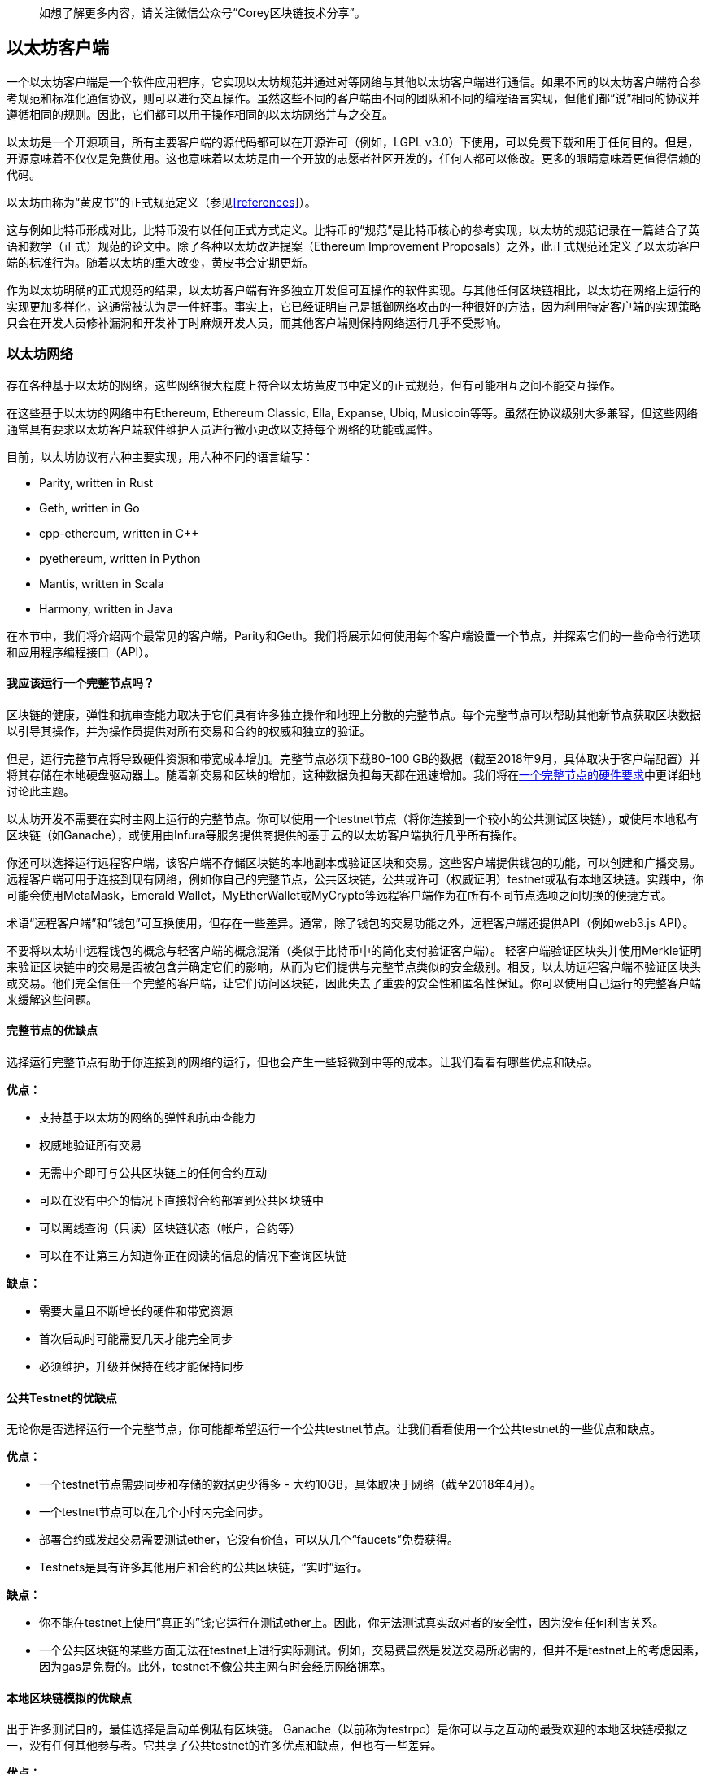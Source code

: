 > 如想了解更多内容，请关注微信公众号“Corey区块链技术分享”。

[[ethereum_clients_chapter]]
== 以太坊客户端

一个以太坊客户端是一个软件应用程序，它实现以太坊规范并通过对等网络与其他以太坊客户端进行通信。如果不同的以太坊客户端符合参考规范和标准化通信协议，则可以进行交互操作。虽然这些不同的客户端由不同的团队和不同的编程语言实现，但他们都“说”相同的协议并遵循相同的规则。因此，它们都可以用于操作相同的以太坊网络并与之交互。

以太坊是一个开源项目，所有主要客户端的源代码都可以在开源许可（例如，LGPL v3.0）下使用，可以免费下载和用于任何目的。但是，开源意味着不仅仅是免费使用。这也意味着以太坊是由一个开放的志愿者社区开发的，任何人都可以修改。更多的眼睛意味着更值得信赖的代码。

以太坊由称为“黄皮书”的正式规范定义（参见<<references>>）。

这与例如比特币形成对比，比特币没有以任何正式方式定义。比特币的“规范”是比特币核心的参考实现，以太坊的规范记录在一篇结合了英语和数学（正式）规范的论文中。除了各种以太坊改进提案（Ethereum Improvement Proposals）之外，此正式规范还定义了以太坊客户端的标准行为。随着以太坊的重大改变，黄皮书会定期更新。

作为以太坊明确的正式规范的结果，以太坊客户端有许多独立开发但可互操作的软件实现。与其他任何区块链相比，以太坊在网络上运行的实现更加多样化，这通常被认为是一件好事。事实上，它已经证明自己是抵御网络攻击的一种很好的方法，因为利用特定客户端的实现策略只会在开发人员修补漏洞和开发补丁时麻烦开发人员，而其他客户端则保持网络运行几乎不受影响。

=== 以太坊网络

存在各种基于以太坊的网络，这些网络很大程度上符合以太坊黄皮书中定义的正式规范，但有可能相互之间不能交互操作。

在这些基于以太坊的网络中有Ethereum, Ethereum Classic, Ella, Expanse, Ubiq, Musicoin等等。虽然在协议级别大多兼容，但这些网络通常具有要求以太坊客户端软件维护人员进行微小更改以支持每个网络的功能或属性。

目前，以太坊协议有六种主要实现，用六种不同的语言编写：

* Parity, written in Rust
* Geth, written in Go
* +cpp-ethereum+, written in Cpass:[++]
* +pyethereum+, written in Python
* Mantis, written in Scala
* Harmony, written in Java

在本节中，我们将介绍两个最常见的客户端，Parity和Geth。我们将展示如何使用每个客户端设置一个节点，并探索它们的一些命令行选项和应用程序编程接口（API）。

[[full_node_importance]]
==== 我应该运行一个完整节点吗？

区块链的健康，弹性和抗审查能力取决于它们具有许多独立操作和地理上分散的完整节点。每个完整节点可以帮助其他新节点获取区块数据以引导其操作，并为操作员提供对所有交易和合约的权威和独立的验证。

但是，运行完整节点将导致硬件资源和带宽成本增加。完整节点必须下载80-100 GB的数据（截至2018年9月，具体取决于客户端配置）并将其存储在本地硬盘驱动器上。随着新交易和区块的增加，这种数据负担每天都在迅速增加。我们将在<<requirements>>中更详细地讨论此主题。

以太坊开发不需要在实时主网上运行的完整节点。你可以使用一个testnet节点（将你连接到一个较小的公共测试区块链），或使用本地私有区块链（如Ganache），或使用由Infura等服务提供商提供的基于云的以太坊客户端执行几乎所有操作。

你还可以选择运行远程客户端，该客户端不存储区块链的本地副本或验证区块和交易。这些客户端提供钱包的功能，可以创建和广播交易。远程客户端可用于连接到现有网络，例如你自己的完整节点，公共区块链，公共或许可（权威证明）testnet或私有本地区块链。实践中，你可能会使用MetaMask，Emerald Wallet，MyEtherWallet或MyCrypto等远程客户端作为在所有不同节点选项之间切换的便捷方式。

术语“远程客户端”和“钱包”可互换使用，但存在一些差异。通常，除了钱包的交易功能之外，远程客户端还提供API（例如web3.js API）。

不要将以太坊中远程钱包的概念与轻客户端的概念混淆（类似于比特币中的简化支付验证客户端）。 轻客户端验证区块头并使用Merkle证明来验证区块链中的交易是否被包含并确定它们的影响，从而为它们提供与完整节点类似的安全级别。相反，以太坊远程客户端不验证区块头或交易。他们完全信任一个完整的客户端，让它们访问区块链，因此失去了重要的安全性和匿名性保证。你可以使用自己运行的完整客户端来缓解这些问题。

[[full_node_adv_disadv]]
==== 完整节点的优缺点
选择运行完整节点有助于你连接到的网络的运行，但也会产生一些轻微到中等的成本。让我们看看有哪些优点和缺点。

*优点：*

* 支持基于以太坊的网络的弹性和抗审查能力
* 权威地验证所有交易
* 无需中介即可与公共区块链上的任何合约互动
* 可以在没有中介的情况下直接将合约部署到公共区块链中
* 可以离线查询（只读）区块链状态（帐户，合约等）
* 可以在不让第三方知道你正在阅读的信息的情况下查询区块链

*缺点：*

* 需要大量且不断增长的硬件和带宽资源
* 首次启动时可能需要几天才能完全同步
* 必须维护，升级并保持在线才能保持同步

[[pub_test_adv_disadv]]
==== 公共Testnet的优缺点

无论你是否选择运行一个完整节点，你可能都希望运行一个公共testnet节点。让我们看看使用一个公共testnet的一些优点和缺点。

*优点：*

* 一个testnet节点需要同步和存储的数据更少得多 - 大约10GB，具体取决于网络（截至2018年4月）。
* 一个testnet节点可以在几个小时内完全同步。
* 部署合约或发起交易需要测试ether，它没有价值，可以从几个“faucets”免费获得。
* Testnets是具有许多其他用户和合约的公共区块链，“实时”运行。

*缺点：*

* 你不能在testnet上使用“真正的”钱;它运行在测试ether上。因此，你无法测试真实敌对者的安全性，因为没有任何利害关系。
* 一个公共区块链的某些方面无法在testnet上进行实际测试。例如，交易费虽然是发送交易所必需的，但并不是testnet上的考虑因素，因为gas是免费的。此外，testnet不像公共主网有时会经历网络拥塞。

[[localtest_adv_dis]]
==== 本地区块链模拟的优缺点

出于许多测试目的，最佳选择是启动单例私有区块链。 Ganache（以前称为testrpc）是你可以与之互动的最受欢迎的本地区块链模拟之一，没有任何其他参与者。它共享了公共testnet的许多优点和缺点，但也有一些差异。

*优点：*

* 磁盘上没有同步，并且几乎没有数据。你自己挖掘第一个区块
* 无需获得测试ether：你可以“奖励”自己可以用于测试的挖矿奖励
* 没有其他用户，只有你
* 没有其他合约，只有你在启动它之后部署的合约

*缺点：*

* 没有其他用户意味着它的行为与公共区块链的行为不同。交易空间或交易顺序没有竞争
* 除了你以外，没有矿工意味着挖矿更具可预测性;因此，你无法测试公共区块链上发生的某些情况
* 没有其他合约意味着你必须部署要测试的所有东西，包括依赖项和合约库
* 你无法重新创建某些公共合约及其地址以测试某些场景（例如，DAO合约）


[[running_client]]
=== 运行一个以太坊客户端

如果你有时间和资源，则应尝试运行完整节点，即使只是为了了解有关该过程的更多信息。在本节中，我们将介绍如何下载，编译和运行以太坊客户端Parity和Geth。这需要熟悉在操作系统上使用命令行界面。无论你选择将它们作为完整节点，作为testnet节点还是作为本地私有区块链的客户端运行，都值得安装这些客户端。

[[requirements]]
==== 一个完整节点的硬件要求

在开始之前，你应确保拥有一台具有足够资源的计算机来运行以太坊完整节点。你将需要至少80 GB的磁盘空间来存储以太坊区块链的完整副本。如果你还想在以太坊testnet上运行完整节点，则至少还需要额外的15 GB。下载80 GB的区块链数据可能需要很长时间，因此建议你使用快速的Internet连接。

同步以太坊区块链是非常输入/输出(I/O)密集型的。最好有一个固态硬盘驱动器（SSD）。如果你有一个机械硬盘驱动器（HDD），则至少需要8 GB的RAM用作缓存。否则，你可能会发现系统太慢而无法跟上并完全同步。

*最低要求*

* 具有2+内核的CPU
* 至少80 GB的可用存储空间
* SSD最少4 GB RAM，如果是HDD，则8 GB +
* 8 MBit/sec的Internet下载服务

这些是同步基于以太坊区块链的完整（但已修剪）副本的最低要求。

在撰写本文时，Parity代码库的资源更轻，因此如果你使用有限的硬件运行，你可能会看到使用Parity会有更好的结果。

如果你想在合理的时间内同步并存储我们在本书中讨论的所有开发工具，库，客户端和区块链，你将需要一台功能更强大的计算机。

*建议规范*

* 具有4+内核的快速CPU
* 16 GB+ RAM
* 具有至少500 GB可用空间的快速SSD
* 25+ MBit/sec的Internet下载服务

很难预测区块链的大小会增加多快以及何时需要更多磁盘空间，因此建议在开始同步之前检查区块链的最新大小。

[NOTE]
====
此处列出的磁盘大小要求假设你将运行具有默认设置的节点，其中区块链的旧状态数据被“修剪”过。如果你改为运行一个完整的“归档”节点，其中所有状态都保存在磁盘上，则可能需要超过1 TB的磁盘空间。
====

这些链接提供区块链大小的最新估计：

* https://bitinfocharts.com/ethereum/[Ethereum]

* https://bitinfocharts.com/ethereum%20classic/[Ethereum Classic]

[[sw_reqs]]
==== 构建和运行客户端（节点）的软件要求

本节介绍Parity和Geth客户端软件。它还假设你使用的是类Unix的命令行环境。这些示例显示了在运行bash shell（命令行执行环境）的Ubuntu GNU / Linux操作系统上出现的命令和输出。

通常，每种区块链都有自己的Geth版本，而Parity通过下载的相同的客户端为多个基于以太坊的区块链（Ethereum, Ethereum Classic, Ellaism, Expanse, Musicoin）提供支持。

[TIP]
=====
在本章的许多示例中，我们将使用通过“终端”应用程序访问的操作系统的命令行界面（也称为“shell”）。 shell会显示提示;输入一个命令，shell响应一些文本和下一个命令的新提示。你的系统上的提示可能看起来不同，但在以下示例中，它由$符号表示。在示例中，当你在$符号后面看到文本时，请不要键入$符号，而是紧跟其后键入命令（以粗体显示），然后按Enter执行命令。在示例中，每个命令下面的行是操作系统对该命令的响应。当你看到下一个$前缀时，你会知道它是一个新命令，你应该重复这个过程。
=====

在我们开始之前，你需要检查是否已安装某些软件。如果你从未在当前使用的计算机上进行任何软件开发，则可能需要安装一些基本工具。对于下面的示例，您需要安装源代码管理系统git; golang，Go编程语言和标准库;和Rust，一种系统编程语言。

可以按照 https://git-scm.com[] 上的说明安装Git。

可以按照 https://golang.org[] 上的说明安装Go。

[NOTE]
=====
Geth的要求各不相同，但如果你坚持使用Go 1.10或更高版本，你应该能够编译你想要的任何版本的Geth。当然，你应该始终参考你选择的Geth风格的文档。

安装在操作系统上或可从系统的软件包管理器获得的golang版本可能远远比1.10老。如果是这样，请将其删除并从 https://golang.org/[_golang.org_] 安装最新版本。
=====

可以按照 https://www.rustup.rs/[] 上的说明安装Rust。

[NOTE]
=====
Parity需要Rust版本1.27或更高版本。
=====

Parity还需要一些软件库，例如OpenSSL和libudev。要在Ubuntu或Debian GNU/Linux兼容系统上安装它们，请使用以下命令：

++++
<pre data-type="programlisting">
$ <strong>sudo apt-get install openssl libssl-dev libudev-dev cmake</strong>
</pre>
++++

对于其他操作系统，请使用操作系统的软件包管理器或按照 https://github.com/paritytech/parity/wiki/Setup[Wiki instructions] 安装所需的库。

现在你已经安装了git，golang，Rust和必要的库，让我们开始工作吧！

[[parity]]
==== Parity

Parity是完整节点以太坊客户端和DApp浏览器的实现。它是在系统编程语言Rust中“从头开始”编写的，旨在构建模块化，安全且可扩展的以太坊客户端。Parity由英国公司Parity Tech开发，并根据GPLv3免费软件许可证发布。

[NOTE]
=====
披露：本书的作者之一Gavin Wood是Parity Tech的创始人，并撰写了Parity客户端的很大部分。Parity占安装的以太坊客户群的25％左右。
=====

要安装Parity，你可以使用Rust包管理器cargo或从GitHub下载源代码。包管理器也下载源代码，因此两个选项之间没有太大区别。在下一节中，我们将向你展示如何自己下载和编译Parity。

[[install_parity]]
===== 安装Parity

https://wiki.parity.io/Setup[Parity Wiki] 提供了在不同环境和容器中构建Parity的说明。我们将向你展示如何从源代码构建Parity。这假设你已经使用rustup安装了Rust（请参阅<<sw_reqs>>）。

首先，从GitHub获取源代码：

++++
<pre data-type="programlisting">
$ <strong>git clone https://github.com/paritytech/parity</strong>
</pre>
++++

然后切换到parity目录并使用cargo来构建可执行文件：

++++
<pre data-type="programlisting">
$ <strong>cd parity</strong>
$ <strong>cargo install</strong>
</pre>
++++

如果一切顺利，你应该看到类似的东西：

++++
<pre data-type="programlisting">
$ <strong>cargo install</strong>
    Updating git repository `https://github.com/paritytech/js-precompiled.git`
 Downloading log v0.3.7
 Downloading isatty v0.1.1
 Downloading regex v0.2.1

 [...]

Compiling parity-ipfs-api v1.7.0
Compiling parity-rpc v1.7.0
Compiling parity-rpc-client v1.4.0
Compiling rpc-cli v1.4.0 (file:///home/aantonop/Dev/parity/rpc_cli)
Finished dev [unoptimized + debuginfo] target(s) in 479.12 secs
$
</pre>
++++

通过调用--version选项尝试并运行parity以查看它是否已安装：


++++
<pre data-type="programlisting">
$ <strong>parity --version</strong>
Parity
  version Parity/v1.7.0-unstable-02edc95-20170623/x86_64-linux-gnu/rustc1.18.0
Copyright 2015, 2016, 2017 Parity Technologies (UK) Ltd
License GPLv3+: GNU GPL version 3 or later &lt;http://gnu.org/licenses/gpl.html&gt;.
This is free software: you are free to change and redistribute it.
There is NO WARRANTY, to the extent permitted by law.

By Wood/Paronyan/Kotewicz/Drwięga/Volf
   Habermeier/Czaban/Greeff/Gotchac/Redmann
$
</pre>
++++

很好！现在已经安装了Parity，你可以同步区块链并开始使用一些基本的命令行选项。

[[go_ethereum_geth]]
==== Go-Ethereum (Geth)

Geth是由以太坊基金会积极开发的Go语言实现，因此被认为是以太坊客户端的“官方”实现。通常，每个基于以太坊的区块链都有自己的Geth实现。如果你正在运行Geth，那么你需要确保使用以下仓库链接之一获取区块链的正确版本：


* https://github.com/ethereum/go-ethereum[Ethereum] (or https://geth.ethereum.org/)

* https://github.com/ethereumproject/go-ethereum[Ethereum Classic]

* https://github.com/ellaism/go-ellaism[Ellaism]

* https://github.com/expanse-org/go-expanse[Expanse] 

* https://github.com/Musicoin/go-musicoin[Musicoin] 

* https://github.com/ubiq/go-ubiq[Ubiq] 

[NOTE]
=====
你也可以跳过这些说明，并为你选择的平台安装预编译的二进制文件。预编译版本更容易安装，可以在此处列出的任何仓库的“releases”部分中找到。但是，你可以通过自行下载和编译软件来学习更多东西。
=====

[[cloning_repo]]
===== 克隆仓库

第一步是克隆Git仓库，以获取源代码的副本。

要创建所选仓库的一份本地克隆，请在家目录中或在用于开发的任何目录下使用git命令，如下所示：

++++
<pre data-type="programlisting">
$ <strong>git clone &lt;Repository Link&gt;</strong>
</pre>
++++

将仓库复制到本地系统时，你应该看到进度报告：

[[cloning_status]]
----
Cloning into 'go-ethereum'...
remote: Counting objects: 62587, done.
remote: Compressing objects: 100% (26/26), done.
remote: Total 62587 (delta 10), reused 13 (delta 4), pack-reused 62557
Receiving objects: 100% (62587/62587), 84.51 MiB | 1.40 MiB/s, done.
Resolving deltas: 100% (41554/41554), done.
Checking connectivity... done.
----

很好！现在你已拥有一份Geth的本地副本，你可以为你的平台编译可执行文件。

[[build_geth_src]]
===== 从源代码构建Geth

要构建Geth，请切换到下载源代码的目录并使用make命令：

++++
<pre data-type="programlisting">
$ <strong>cd go-ethereum</strong>
$ <strong>make geth</strong>
</pre>
++++

如果一切顺利，你将看到Go编译器构建每个组件，直到它生成geth可执行文件：

[[making_geth_status]]
----
build/env.sh go run build/ci.go install ./cmd/geth
>>> /usr/local/go/bin/go install -ldflags -X main.gitCommit=58a1e13e6dd7f52a1d...
github.com/ethereum/go-ethereum/common/hexutil
github.com/ethereum/go-ethereum/common/math
github.com/ethereum/go-ethereum/crypto/sha3
github.com/ethereum/go-ethereum/rlp
github.com/ethereum/go-ethereum/crypto/secp256k1
github.com/ethereum/go-ethereum/common
[...]
github.com/ethereum/go-ethereum/cmd/utils
github.com/ethereum/go-ethereum/cmd/geth
Done building.
Run "build/bin/geth" to launch geth.
$
----

让我们确保geth可以工作而不实际开始运行：

++++
<pre data-type="programlisting">
$ <strong>./build/bin/geth version</strong>

Geth
Version: 1.6.6-unstable
Git Commit: 58a1e13e6dd7f52a1d5e67bee47d23fd6cfdee5c
Architecture: amd64
Protocol Versions: [63 62]
Network Id: 1
Go Version: go1.8.3
Operating System: linux
[...]
</pre>
++++

你的geth version命令可能会显示略有不同的信息，但你应该看到的版本报告与此处显示的版本报告非常相似。

不要运行geth，因为它将以“缓慢的方式”开始同步区块链，这将花费太长时间（几周）。接下来的部分将解释以太坊的区块链初始同步带来的挑战。


[[first_sync]]
=== 基于以太坊区块链的第一次同步

通常，在同步以太坊区块链时，你的客户端将从一开始就下载并验证每个区块和每笔交易，即从创世区块开始。

虽然可以通过这种方式完全同步区块链，但是同步将花费很长时间并且具有很高的资源要求（它将需要更多的RAM，如果你没有快速存储，则需要很长时间） 。

许多基于以太坊的区块链是2016年底拒绝服务攻击的受害者。受影响的区块链在进行完全同步时往往会很缓慢。

例如，在以太坊上，新客户端同步将快速进展，直至达到第2,283,397区块。该区块于2016年9月18日被挖矿，标志着DoS攻击的开始。从此块到块2,700,031（2016年11月26日），交易验证变得非常缓慢，内存密集，I/O密集。这导致每个区块的验证时间超过1分钟。以太坊使用硬分叉实施了一系列升级，以解决DoS攻击中被利用的潜在漏洞。这些升级还通过删除垃圾邮件交易创建的大约2000万个空帐户来清理区块链。

如果要以完整验证的方式同步，则客户端将变慢并可能需要几天甚至更长时间来验证受DoS攻击影响的区块。

幸运的是，大多数以太坊客户端都包含一个执行“快速”同步的选项，该同步会跳过交易的完整验证，直到它同步到区块链的尖端，然后继续完整验证。

对于Geth，启用快速同步的选项通常称为--fast。你可能需要参考所选以太坊区块链的具体说明。

Parity默认情况下会快速同步。

[NOTE]
=====
Geth只能在使用一个空的区块数据库启动时运行快速同步。如果你已经开始同步，但没有使用快速模式，Geth无法切换。删除区块链数据目录并从头开始快速同步比继续以完整验证方式的同步更快。删除区块链数据时，请注意不要删除任何钱包！
=====

==== 运行Geth或Parity

现在你已了解“首次同步”的挑战，你已准备好启动以太坊客户端并同步区块链。对于Geth和Parity，你可以使用--help选项查看所有配置参数。对于Geth，除了使用--fast之外，如上一节所述，默认设置通常是合理的，适合大多数用途。选择如何配置任何可选参数以满足你的需求，然后启动Geth或Parity以同步链。然后等待......

[TIP]
====
在具有大容量RAM的非常快速的系统上，同步以太坊区块链将花费半天时间，在较慢的系统上，同步以太坊区块链将花费几天时间。
====

[[json_rpc]]
==== The JSON-RPC Interface

以太坊客户端提供应用程序编程接口和一组远程过程调用（RPC）命令，这些命令被编码为JavaScript Object Notation（JSON）。你将看到这被称为JSON-RPC API。本质上，JSON-RPC API是一个接口，允许我们编写使用以太坊客户端作为以太坊网络和区块链的网关的程序。

通常，RPC接口在端口8545上作为HTTP服务提供。出于安全原因，默认情况下，它仅限于接受来自localhost（你自己计算机的IP地址，即127.0.0.1）的连接。

要访问JSON-RPC API，你可以使用一个专用库（使用你选择的编程语言编写），提供与每个可用RPC命令相对应的“存根”函数调用，或者你可以手动构造HTTP请求并发送/接收JSON编码的请求。你甚至可以使用通用命令行HTTP客户端（如curl）来调用RPC接口。我们试试吧。首先，确保已配置并运行Geth，然后切换到新的终端窗口（例如，在现有终端窗口中使用Ctrl-Shift-N或Ctrl-Shift-T），如下所示：

++++
<pre data-type="programlisting">
$ <strong>curl -X POST -H "Content-Type: application/json" --data \
  '{"jsonrpc":"2.0","method":"web3_clientVersion","params":[],"id":1}' \
  http://localhost:8545</strong>

{"jsonrpc":"2.0","id":1,
"result":"Geth/v1.8.0-unstable-02aeb3d7/linux-amd64/go1.8.3"}
</pre>
++++

在此示例中，我们使用curl建立到地址 _http://localhost:8545_ 的HTTP连接。我们已经在运行geth，它在端口8545上提供JSON-RPC API作为HTTP服务。我们指示curl使用HTTP POST命令并将内容标识为类型application / json。最后，我们传递一个JSON编码的请求作为HTTP请求的数据组件。我们的大多数命令行只是设置curl以正确建立HTTP连接。有趣的部分是我们发出的实际JSON-RPC命令：

[[JSON_RPC_command]]
----
{"jsonrpc":"2.0","method":"web3_clientVersion","params":[],"id":1}
----

JSON-RPC请求根据 https://www.jsonrpc.org/specification[JSON-RPC 2.0 specification] 进行格式化。每个请求包含四个元素：

++jsonrpc++:: JSON-RPC协议的版本。这必须是“2.0”。

++method++:: 要调用的方法的名称。

++params++:: 一个结构化值，用于保存在调用方法期间要使用的参数值。该成员可以被省略。

++id++:: 客户端建立的标识符，如果包含，必须包含String，Number或NULL值。如果包含，服务器必须在响应对象中回复相同的值。该成员用于关联两个对象之间的上下文。

[TIP]
====
id参数主要用于在单个JSON-RPC调用中发出多个请求时，这种做法称为批处理。批处理用于避免每个请求的新HTTP和TCP连接的开销。例如，在以太坊上下文中，如果我们想通过一个HTTP连接检索数千个交易，我们将使用批处理。批处理时，为每个请求设置不同的id，然后将其与来自JSON-RPC服务器的每个响应中的id匹配。实现此目的的最简单方法是维护计数器并增加每个请求的id值。
====


我们收到的响应是：

----
{"jsonrpc":"2.0","id":1,
"result":"Geth/v1.8.0-unstable-02aeb3d7/linux-amd64/go1.8.3"}
----

这告诉我们Geth客户端版本1.8.0正在提供JSON-RPC API。

让我们尝试更有趣的事情。在下一个示例中，我们向JSON-RPC API询问当前的gas价格（单位为wei）：

++++
<pre data-type="programlisting">
$ <strong>curl -X POST -H "Content-Type: application/json" --data \
  '{"jsonrpc":"2.0","method":"eth_gasPrice","params":[],"id":4213}' \
  http://localhost:8545</strong>

{"jsonrpc":"2.0","id":4213,"result":"0x430e23400"}
</pre>
++++

响应0x430e23400告诉我们，目前的gas价格是1.8 gwei（gigawei或十亿wei）。如果像我们一样，你不用十六进制思考，你可以在命令行上用一点bash-fu将它转换为十进制：

++++
<pre data-type="programlisting">
$ <strong>echo $((0x430e23400))</strong>

18000000000
</pre>
++++

可以在 https://github.com/ethereum/wiki/wiki/JSON-RPC[Ethereum wiki] 上学习完整的JSON-RPC API。

[[parity_compatibility_mode]]
===== Parity的Geth兼容模式

Parity有一个特殊的“Geth兼容模式”，它提供的JSON-RPC API与Geth提供的相同。要在此模式下运行Parity，请使用--geth开关：

++++
<pre data-type="programlisting">
$ <strong>parity --geth</strong>
</pre>
++++

[[lw_eth_clients]]
=== 远程以太坊客户端

远程客户端提供完整客户端功能的子集。它们不存储完整的以太坊区块链，因此它们设置起来更快，并且需要更少的数据存储。

这些客户端通常提供执行以下一项或多项操作的能力：

* 管理钱包中的私钥和以太坊地址。
* 创建，签署和广播交易。
* 使用数据负载与智能合约进行交互。
* 浏览DApps并与之交互。
* 提供外部服务的链接，例如区块浏览器。
* 转换ether单位并从外部来源检索汇率。
* 将web3实例作为JavaScript对象注入Web浏览器。
* 使用由另一个客户端提供/注入浏览器的web3实例。
* 访问本地或远程以太坊节点上的RPC服务。

某些远程客户端（例如移动（智能手机）钱包）仅提供基本钱包功能。其他远程客户端是完整的DApp浏览器。远程客户端通常提供全节点以太坊客户端的一些功能，而无需通过连接到其他地方运行的完整节点来同步以太坊区块链的本地副本，例如，由你本地在你的计算机或Web服务器上，或由你服务器上的第三方。

让我们来看看一些最流行的远程客户端及其提供的功能。

[[mobile_wallets]]
====移动（智能手机）钱包

所有移动钱包都是远程客户端，因为智能手机没有足够的资源来运行完整的以太坊客户端。轻客户端正在开发中，而不是通常用于以太坊。在Parity的情况下，light客户端标记为“experimental”，可以通过使用--light选项运行parity来使用。

流行的移动钱包包括以下内容（我们仅将这些列为示例;这不是对这些钱包的安全性或功能的背书或指示）：

https://jaxx.io[Jaxx]:: 基于BIP-39助记词种子的多货币手机钱包，支持Bitcoin, Litecoin, Ethereum, Ethereum Classic, ZCash，各种ERC20通证以及许多其他货币。 Jaxx可在Android和iOS上使用，可作为浏览器插件钱包使用，也可作为各种操作系统的桌面钱包使用。

https://status.im[Status]:: 移动钱包和DApp浏览器，支持各种通证和流行的DApp。适用于iOS和Android。

https://trustwalletapp.com/[Trust Wallet]:: 以太坊和以太坊Classic的移动钱包，支持ERC20和ERC223通证。 Trust Wallet适用于iOS和Android。找到它

https://www.cipherbrowser.com[Cipher Browser]::  全功能的支持以太坊的移动DApp浏览器和钱包，允许与以太坊应用程序和通证集成。适用于iOS和Android。

[[browser_wallets]]
==== 浏览器钱包

各种钱包和DApp浏览器可用作Chrome和Firefox等Web浏览器的插件或扩展。这些是在浏览器中运行的远程客户端。

一些比较流行的是MetaMask, Jaxx, MyEtherWallet/MyCrypto和Mist。

[[MetaMask]]
===== MetaMask

在<<intro_chapter>>中引入的 https://metamask.io/[MetaMask] 是一个基于浏览器的多功能钱包，RPC客户端和基本合约浏览器。它适用于Chrome，Firefox，Opera和Brave Browser。

与其他浏览器钱包不同，MetaMask将一个web3实例注入基于浏览器，充当RPC客户端，连接到各种以太坊区块链（mainnet，Ropsten testnet，Kovan testnet，本地RPC节点等）。注入web3实例并充当外部RPC服务的网关的能力使MetaMask成为开发人员和用户都非常强大的工具。例如，它可以与MyEtherWallet或MyCrypto结合使用，充当这些工具的web3提供者和RPC网关。

[[Jaxx]]
===== Jaxx

https://jaxx.io[Jaxx] 在上一部分作为移动钱包介绍，也可作为Chrome和Firefox扩展以及桌面钱包使用。

[[MEW]]
===== MyEtherWallet (MEW)

https://www.myetherwallet.com/[MyEtherWallet] 是一个基于浏览器的JavaScript远程客户端，提供：

* 一个用JavaScript运行的软件钱包
* 通往Trezor和Ledger等流行硬件钱包的桥梁
* 一个web3接口，可以连接到另一个客户端（例如，MetaMask）注入的web3实例
* 可以连接到以太坊完整客户端的RPC客户端
* 给定一个合约地址和应用程序二进制接口（ABI），可以与智能合约交互的基本接口

MyEtherWallet对于测试和作为硬件钱包的接口非常有用。它不应该用作主要的软件钱包，因为它通过浏览器环境被暴露于威胁，并且不是安全的密钥存储系统。

[WARNING]
====
访问MyEtherWallet和其他基于浏览器的JavaScript钱包时必须非常小心，因为它们经常成为网络钓鱼的目标。始终使用书签而不是搜索引擎或链接来访问正确的Web URL。
====

[[MyCrypto]]
===== MyCrypto

就在本书第一版出版之前，MyEtherWallet项目分为两个竞争实现，由两个独立的开发团队指导：在开源开发中称为一个“fork”。这两个项目被称为MyEtherWallet（原始品牌）和 https://mycrypto.com/[MyCrypto] 。在拆分时，MyCrypto提供了与MyEtherWallet相同的功能，但由于两个开发团队采用不同的目标和优先级，这两个项目很可能会出现分歧。

[[Mist]]
===== Mist

https://github.com/ethereum/mist[Mist] 是由以太坊基金会构建的第一个支持以太坊的浏览器。它包含一个基于浏览器的钱包，它是ERC20通证标准的第一个实现（Fabian Vogelsteller，ERC20的作者，也是Mist的主要开发者）。 Mist也是第一个引入camelCase checksum和（EIP-55）的钱包。 Mist运行完整节点，并提供支持基于Swarm的存储和ENS地址的完整的DApp浏览器。

=== 总结

在本章中，我们探讨了以太坊客户端。你下载，安装并同步了客户端，成为以太坊网络的参与者，并通过在你自己的计算机上复制区块链来促进系统的健康和稳定性。

> 翻译by林科（Corey Lin），转载请注明出处。如想了解更多内容，请关注微信公众号“Corey区块链技术分享”。
